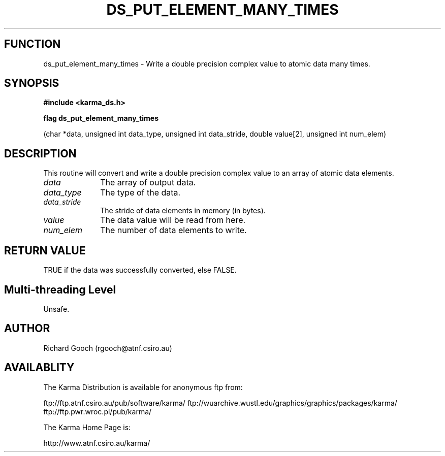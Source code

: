.TH DS_PUT_ELEMENT_MANY_TIMES 3 "13 Nov 2005" "Karma Distribution"
.SH FUNCTION
ds_put_element_many_times \- Write a double precision complex value to atomic data many times.
.SH SYNOPSIS
.B #include <karma_ds.h>
.sp
.B flag ds_put_element_many_times
.sp
(char *data, unsigned int data_type,
unsigned int data_stride, double value[2],
unsigned int num_elem)
.SH DESCRIPTION
This routine will convert and write a double precision complex
value to an array of atomic data elements.
.IP \fIdata\fP 1i
The array of output data.
.IP \fIdata_type\fP 1i
The type of the data.
.IP \fIdata_stride\fP 1i
The stride of data elements in memory (in bytes).
.IP \fIvalue\fP 1i
The data value will be read from here.
.IP \fInum_elem\fP 1i
The number of data elements to write.
.SH RETURN VALUE
TRUE if the data was successfully converted, else FALSE.
.SH Multi-threading Level
Unsafe.
.SH AUTHOR
Richard Gooch (rgooch@atnf.csiro.au)
.SH AVAILABLITY
The Karma Distribution is available for anonymous ftp from:

ftp://ftp.atnf.csiro.au/pub/software/karma/
ftp://wuarchive.wustl.edu/graphics/graphics/packages/karma/
ftp://ftp.pwr.wroc.pl/pub/karma/

The Karma Home Page is:

http://www.atnf.csiro.au/karma/
